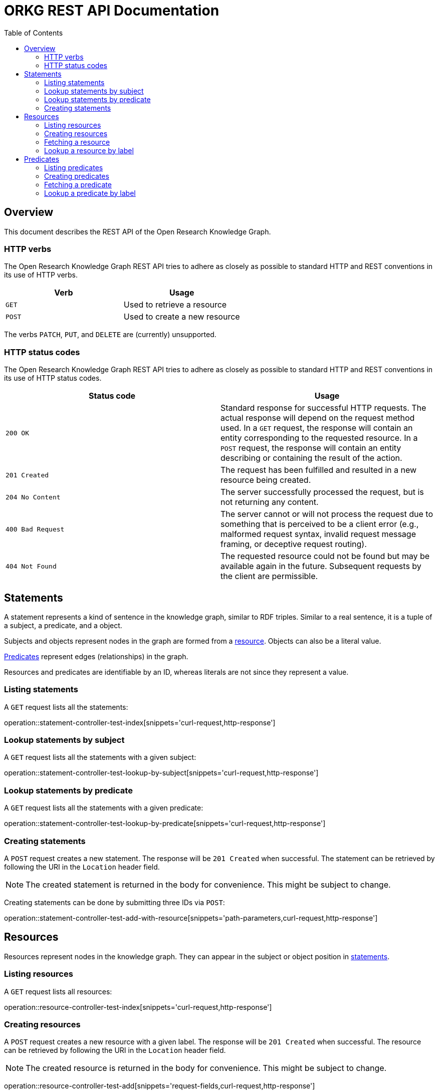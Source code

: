 = ORKG REST API Documentation
:doctype: book
:toc: right

:orkg: Open Research Knowledge Graph

[[overview]]
== Overview

This document describes the REST API of the {orkg}.

////
=== Current version
=== Schema
=== Authentication
=== Parameters
=== Root endpoint
=== Client errors
=== HTTP redirects
////

[[overview-http-verbs]]
=== HTTP verbs

The {orkg} REST API tries to adhere as closely as possible to standard
 HTTP and REST conventions in its use of HTTP verbs.
|===
| Verb | Usage

| `GET`
| Used to retrieve a resource

| `POST`
| Used to create a new resource
|===

The verbs `PATCH`, `PUT`, and `DELETE` are (currently) unsupported.
////
| `PATCH`
| Used to update an existing resource, including partial updates

| `PUT`
| Used to update an existing resource, full updates only

| `DELETE`
| Used to delete an existing resource
|===
////

[[overview-http-status-codes]]
=== HTTP status codes
The {orkg} REST API tries to adhere as closely as possible to standard
 HTTP and REST conventions in its use of HTTP status codes.

|===
| Status code | Usage

| `200 OK`
| Standard response for successful HTTP requests.
The actual response will depend on the request method used.
In a `GET` request, the response will contain an entity corresponding to the requested resource.
In a `POST` request, the response will contain an entity describing or containing the result of the action.

| `201 Created`
| The request has been fulfilled and resulted in a new resource being created.

| `204 No Content`
| The server successfully processed the request, but is not returning any content.

| `400 Bad Request`
| The server cannot or will not process the request due to something that is perceived to be a client error (e.g., malformed request syntax, invalid request message framing, or deceptive request routing).

| `404 Not Found`
| The requested resource could not be found but may be available again in the future. Subsequent requests by the client are permissible.
|===

////
=== Hypermedia
=== Pagination
=== Conditional requests
=== Cross origin resource sharing
////

[[statements]]
== Statements

A statement represents a kind of sentence in the knowledge graph,
 similar to RDF triples.
Similar to a real sentence, it is a tuple of a subject, a predicate, and
 a object.

Subjects and objects represent nodes in the graph are formed from a
 <<Resources,resource>>.
Objects can also be a literal value.

<<Predicates>> represent edges (relationships) in the graph.

Resources and predicates are identifiable by an ID, whereas literals are
 not since they represent a value.

[[statements-list]]
=== Listing statements

A `GET` request lists all the statements:

operation::statement-controller-test-index[snippets='curl-request,http-response']

[[statements-lookup-by-subject]]
=== Lookup statements by subject

A `GET` request lists all the statements with a given subject:

operation::statement-controller-test-lookup-by-subject[snippets='curl-request,http-response']

[[statements-lookup-by-predicate]]
=== Lookup statements by predicate

A `GET` request lists all the statements with a given predicate:

operation::statement-controller-test-lookup-by-predicate[snippets='curl-request,http-response']

[[statements-create]]
=== Creating statements
A `POST` request creates a new statement.
The response will be `201 Created` when successful.
The statement can be retrieved by following the URI in the `Location` header field.

NOTE: The created statement is returned in the body for convenience. This might be subject to change.

Creating statements can be done by submitting three IDs via `POST`:

operation::statement-controller-test-add-with-resource[snippets='path-parameters,curl-request,http-response']

//The response body consists of the following fields:

//operation::statement-controller-test-add-with-resource[snippets='response-fields']

[[resources]]
== Resources

Resources represent nodes in the knowledge graph.
They can appear in the subject or object position in <<Statements,statements>>.

[[resources-list]]
=== Listing resources

A `GET` request lists all resources:

operation::resource-controller-test-index[snippets='curl-request,http-response']

[[resources-create]]
=== Creating resources

A `POST` request creates a new resource with a given label.
The response will be `201 Created` when successful.
The resource can be retrieved by following the URI in the `Location` header field.

NOTE: The created resource is returned in the body for convenience. This might be subject to change.

operation::resource-controller-test-add[snippets='request-fields,curl-request,http-response']

The response body consists of the following fields:

operation::resource-controller-test-add[snippets='response-fields']

[[resources-fetch]]
=== Fetching a resource

A `GET` request provides information about a resource.

operation::resource-controller-test-fetch[snippets='curl-request,http-response']

[[resources-lookup]]
=== Lookup a resource by label

Resources can be looked up by label by providing a search fragment.

operation::resource-controller-test-lookup[snippets='curl-request,http-response']

[[predicates]]
== Predicates

Predicates represent edges (relationships between nodes) in the
 knowledge graph.
They consist of an ID and a label (for presentation).
IDs always start with "P", followed by a number.

[[predicates-list]]
=== Listing predicates

A `GET` request lists all predicates:

operation::predicate-controller-test-index[snippets='curl-request,http-response']

[[predicates-create]]
=== Creating predicates

A `POST` request creates a new predicate with a given label.
The response will be `201 Created` when successful.
The predicate can be retrieved by following the URI in the `Location` header field.

NOTE: The created predicate is returned in the body for convenience. This might be subject to change.

operation::predicate-controller-test-add[snippets='request-fields,curl-request,http-response']

The response body consists of the following fields:

operation::predicate-controller-test-add[snippets='response-fields']

[[predicates-fetch]]
=== Fetching a predicate

A `GET` request provides information about a predicate.

operation::predicate-controller-test-fetch[snippets='curl-request,http-response']

[[predicates-lookup]]
=== Lookup a predicate by label

Predicates can be looked up by label by providing a search fragment.

operation::predicate-controller-test-lookup[snippets='curl-request,http-response']
